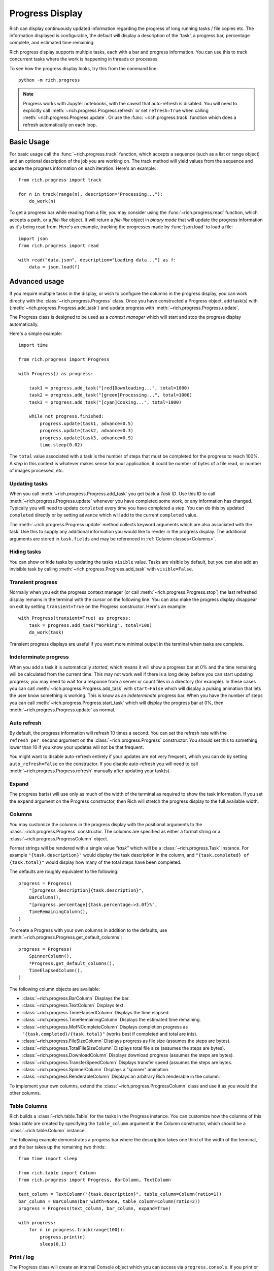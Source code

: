 .. _progress:

Progress Display
================

Rich can display continuously updated information regarding the progress of long running tasks / file copies etc. The information displayed is configurable, the default will display a description of the 'task', a progress bar, percentage complete, and estimated time remaining.

Rich progress display supports multiple tasks, each with a bar and progress information. You can use this to track concurrent tasks where the work is happening in threads or processes.

To see how the progress display looks, try this from the command line::

    python -m rich.progress


.. note::

    Progress works with Jupyter notebooks, with the caveat that auto-refresh is disabled. You will need to explicitly call :meth:`~rich.progress.Progress.refresh` or set ``refresh=True`` when calling :meth:`~rich.progress.Progress.update`. Or use the :func:`~rich.progress.track` function which does a refresh automatically on each loop.

Basic Usage
-----------

For basic usage call the :func:`~rich.progress.track` function, which accepts a sequence (such as a list or range object) and an optional description of the job you are working on. The track method will yield values from the sequence and update the progress information on each iteration. Here's an example::

    from rich.progress import track

    for n in track(range(n), description="Processing..."):
        do_work(n)


To get a progress bar while reading from a file, you may consider using the :func:`~rich.progress.read` function, which accepts a path, or a *file-like* object. It will return a *file-like* object in *binary mode* that will update the progress information as it's being read from. Here's an example, tracking the progresses made by :func:`json.load` to load a file::

    import json
    from rich.progress import read

    with read("data.json", description="Loading data...") as f:
        data = json.load(f)


Advanced usage
--------------

If you require multiple tasks in the display, or wish to configure the columns in the progress display, you can work directly with the :class:`~rich.progress.Progress` class. Once you have constructed a Progress object, add task(s) with (:meth:`~rich.progress.Progress.add_task`) and update progress with :meth:`~rich.progress.Progress.update`.

The Progress class is designed to be used as a *context manager* which will start and stop the progress display automatically.

Here's a simple example::

    import time

    from rich.progress import Progress

    with Progress() as progress:

        task1 = progress.add_task("[red]Downloading...", total=1000)
        task2 = progress.add_task("[green]Processing...", total=1000)
        task3 = progress.add_task("[cyan]Cooking...", total=1000)

        while not progress.finished:
            progress.update(task1, advance=0.5)
            progress.update(task2, advance=0.3)
            progress.update(task3, advance=0.9)
            time.sleep(0.02)

The ``total`` value associated with a task is the number of steps that must be completed for the progress to reach 100%. A *step* in this context is whatever makes sense for your application; it could be number of bytes of a file read, or number of images processed, etc.


Updating tasks
~~~~~~~~~~~~~~

When you call :meth:`~rich.progress.Progress.add_task` you get back a `Task ID`. Use this ID to call :meth:`~rich.progress.Progress.update` whenever you have completed some work, or any information has changed. Typically you will need to update ``completed`` every time you have completed a step. You can do this by updated ``completed`` directly or by setting ``advance`` which will add to the current ``completed`` value.

The :meth:`~rich.progress.Progress.update` method collects keyword arguments which are also associated with the task. Use this to supply any additional information you would like to render in the progress display. The additional arguments are stored in ``task.fields`` and may be referenced in :ref:`Column classes<Columns>`.

Hiding tasks
~~~~~~~~~~~~

You can show or hide tasks by updating the tasks ``visible`` value. Tasks are visible by default, but you can also add an invisible task by calling :meth:`~rich.progress.Progress.add_task` with ``visible=False``.


Transient progress
~~~~~~~~~~~~~~~~~~

Normally when you exit the progress context manager (or call :meth:`~rich.progress.Progress.stop`) the last refreshed display remains in the terminal with the cursor on the following line. You can also make the progress display disappear on exit by setting ``transient=True`` on the Progress constructor. Here's an example::

    with Progress(transient=True) as progress:
        task = progress.add_task("Working", total=100)
        do_work(task)

Transient progress displays are useful if you want more minimal output in the terminal when tasks are complete.

Indeterminate progress
~~~~~~~~~~~~~~~~~~~~~~

When you add a task it is automatically *started*, which means it will show a progress bar at 0% and the time remaining will be calculated from the current time. This may not work well if there is a long delay before you can start updating progress; you may need to wait for a response from a server or count files in a directory (for example). In these cases you can call :meth:`~rich.progress.Progress.add_task` with ``start=False`` which will display a pulsing animation that lets the user know something is working. This is know as an *indeterminate* progress bar. When you have the number of steps you can call :meth:`~rich.progress.Progress.start_task` which will display the progress bar at 0%, then :meth:`~rich.progress.Progress.update` as normal.

Auto refresh
~~~~~~~~~~~~

By default, the progress information will refresh 10 times a second. You can set the refresh rate with the ``refresh_per_second`` argument on the :class:`~rich.progress.Progress` constructor. You should set this to something lower than 10 if you know your updates will not be that frequent.

You might want to disable auto-refresh entirely if your updates are not very frequent, which you can do by setting ``auto_refresh=False`` on the constructor. If you disable auto-refresh you will need to call :meth:`~rich.progress.Progress.refresh` manually after updating your task(s).


Expand
~~~~~~

The progress bar(s) will use only as much of the width of the terminal as required to show the task information. If you set the ``expand`` argument on the Progress constructor, then Rich will stretch the progress display to the full available width.


Columns
~~~~~~~

You may customize the columns in the progress display with the positional arguments to the :class:`~rich.progress.Progress` constructor. The columns are specified as either a format string or a :class:`~rich.progress.ProgressColumn` object.

Format strings will be rendered with a single value `"task"` which will be a :class:`~rich.progress.Task` instance. For example ``"{task.description}"`` would display the task description in the column, and ``"{task.completed} of {task.total}"`` would display how many of the total steps have been completed.

The defaults are roughly equivalent to the following::

    progress = Progress(
        "[progress.description]{task.description}",
        BarColumn(),
        "[progress.percentage]{task.percentage:>3.0f}%",
        TimeRemainingColumn(),
    )

To create a Progress with your own columns in addition to the defaults, use :meth:`~rich.progress.Progress.get_default_columns`::

    progress = Progress(
        SpinnerColumn(),
        *Progress.get_default_columns(),
        TimeElapsedColumn(),
    )

The following column objects are available:

- :class:`~rich.progress.BarColumn` Displays the bar.
- :class:`~rich.progress.TextColumn` Displays text.
- :class:`~rich.progress.TimeElapsedColumn` Displays the time elapsed.
- :class:`~rich.progress.TimeRemainingColumn` Displays the estimated time remaining.
- :class:`~rich.progress.MofNCompleteColumn` Displays completion progress as ``"{task.completed}/{task.total}"`` (works best if completed and total are ints).
- :class:`~rich.progress.FileSizeColumn` Displays progress as file size (assumes the steps are bytes).
- :class:`~rich.progress.TotalFileSizeColumn` Displays total file size (assumes the steps are bytes).
- :class:`~rich.progress.DownloadColumn` Displays download progress (assumes the steps are bytes).
- :class:`~rich.progress.TransferSpeedColumn` Displays transfer speed (assumes the steps are bytes.
- :class:`~rich.progress.SpinnerColumn` Displays a "spinner" animation.
- :class:`~rich.progress.RenderableColumn` Displays an arbitrary Rich renderable in the column.

To implement your own columns, extend the :class:`~rich.progress.ProgressColumn` class and use it as you would the other columns.


Table Columns
~~~~~~~~~~~~~

Rich builds a :class:`~rich.table.Table` for the tasks in the Progress instance. You can customize how the columns of this *tasks table* are created by specifying the ``table_column`` argument in the Column constructor, which should be a :class:`~rich.table.Column` instance.

The following example demonstrates a progress bar where the description takes one third of the width of the terminal, and the bar takes up the remaining two thirds::

    from time import sleep

    from rich.table import Column
    from rich.progress import Progress, BarColumn, TextColumn

    text_column = TextColumn("{task.description}", table_column=Column(ratio=1))
    bar_column = BarColumn(bar_width=None, table_column=Column(ratio=2))
    progress = Progress(text_column, bar_column, expand=True)

    with progress:
        for n in progress.track(range(100)):
            progress.print(n)
            sleep(0.1)


Print / log
~~~~~~~~~~~

The Progress class will create an internal Console object which you can access via ``progress.console``. If you print or log to this console, the output will be displayed *above* the progress display. Here's an example::

    with Progress() as progress:
        task = progress.add_task("twiddling thumbs", total=10)
        for job in range(10):
            progress.console.print(f"Working on job #{job}")
            run_job(job)
            progress.advance(task)

If you have another Console object you want to use, pass it in to the :class:`~rich.progress.Progress` constructor. Here's an example::

    from my_project import my_console

    with Progress(console=my_console) as progress:
        my_console.print("[bold blue]Starting work!")
        do_work(progress)


Redirecting stdout / stderr
~~~~~~~~~~~~~~~~~~~~~~~~~~~

To avoid breaking the progress display visuals, Rich will redirect ``stdout`` and ``stderr`` so that you can use the built-in ``print`` statement. This feature is enabled by default, but you can disable by setting ``redirect_stdout`` or ``redirect_stderr`` to ``False``


Customizing
~~~~~~~~~~~

If the :class:`~rich.progress.Progress` class doesn't offer exactly what you need in terms of a progress display, you can override the :class:`~rich.progress.Progress.get_renderables` method. For example, the following class will render a :class:`~rich.panel.Panel` around the progress display::

    from rich.panel import Panel
    from rich.progress import Progress

    class MyProgress(Progress):
        def get_renderables(self):
            yield Panel(self.make_tasks_table(self.tasks))

Reading from a file
~~~~~~~~~~~~~~~~~~~

Rich provides an easy way to generate a progress bar for reading a file. If you call :func:`~rich.progress.open` it will return a context manager which displays a progress bar while you read. This is particularly useful when you can't easily modify the code that does the reading.

The following example shows how we might show progress for reading a JSON file::

    import json
    import rich.progress

    with rich.progress.open("data.json", "rb") as file:
        data = json.load(file)
    print(data)

If you already have a file object, you can call :func:`~rich.progress.wrap_file` which returns a context manager that wraps your file so that it displays a progress bar. If you use this function you will need to set the number of bytes or characters you expect to read.

Here's an example that reads a url from the internet::

    from time import sleep
    from urllib.request import urlopen

    from rich.progress import wrap_file

    response = urlopen("https://www.textualize.io")
    size = int(response.headers["Content-Length"])

    with wrap_file(response, size) as file:
        for line in file:
            print(line.decode("utf-8"), end="")
            sleep(0.1)


If you expect to be reading from multiple files, you can use :meth:`~rich.progress.Progress.open` or :meth:`~rich.progress.Progress.wrap_file` to add a file progress to an existing Progress instance.

See `cp_progress.py <https://github.com/willmcgugan/rich/blob/master/examples/cp_progress.py>` for a minimal clone of the ``cp`` command which shows a progress bar as the file is copied.


Multiple Progress
-----------------

You can't have different columns per task with a single Progress instance. However, you can have as many Progress instances as you like in a :ref:`live`. See `live_progress.py <https://github.com/willmcgugan/rich/blob/master/examples/live_progress.py>`_ and `dynamic_progress.py <https://github.com/willmcgugan/rich/blob/master/examples/dynamic_progress.py>`_ for examples of using multiple Progress instances.

Example
-------

See `downloader.py <https://github.com/willmcgugan/rich/blob/master/examples/downloader.py>`_ for a realistic application of a progress display. This script can download multiple concurrent files with a progress bar, transfer speed and file size.
